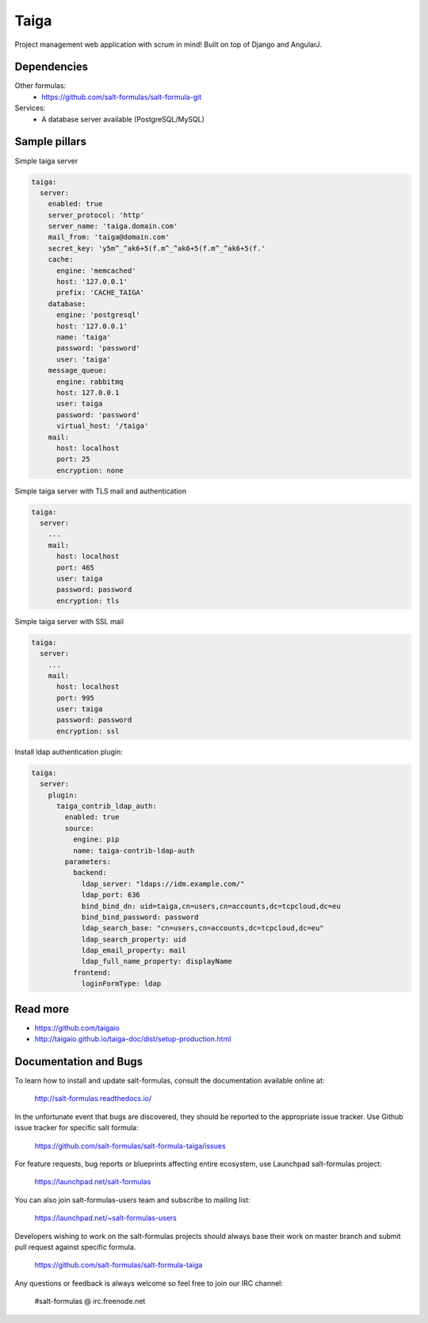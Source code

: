
=====
Taiga
=====

Project management web application with scrum in mind! Built on top of Django and AngularJ.

Dependencies
============

Other formulas:
  * https://github.com/salt-formulas/salt-formula-git

Services:
  * A database server available (PostgreSQL/MySQL)

Sample pillars
==============

Simple taiga server

.. code-block:: yaml

    taiga:
      server:
        enabled: true
        server_protocol: 'http'
        server_name: 'taiga.domain.com'
        mail_from: 'taiga@domain.com'
        secret_key: 'y5m^_^ak6+5(f.m^_^ak6+5(f.m^_^ak6+5(f.'
        cache:
          engine: 'memcached'
          host: '127.0.0.1'
          prefix: 'CACHE_TAIGA'
        database:
          engine: 'postgresql'
          host: '127.0.0.1'
          name: 'taiga'
          password: 'password'
          user: 'taiga'
        message_queue:
          engine: rabbitmq
          host: 127.0.0.1
          user: taiga
          password: 'password'
          virtual_host: '/taiga'
        mail:
          host: localhost
          port: 25
          encryption: none

Simple taiga server with TLS mail and authentication

.. code-block:: yaml

    taiga:
      server:
        ...
        mail:
          host: localhost
          port: 465
          user: taiga
          password: password
          encryption: tls

Simple taiga server with SSL mail

.. code-block:: yaml

    taiga:
      server:
        ...
        mail:
          host: localhost
          port: 995
          user: taiga
          password: password
          encryption: ssl

Install ldap authentication plugin:

.. code-block:: yaml

    taiga:
      server:
        plugin:
          taiga_contrib_ldap_auth:
            enabled: true
            source:
              engine: pip
              name: taiga-contrib-ldap-auth
            parameters:
              backend:
                ldap_server: "ldaps://idm.example.com/"
                ldap_port: 636
                bind_bind_dn: uid=taiga,cn=users,cn=accounts,dc=tcpcloud,dc=eu
                bind_bind_password: password
                ldap_search_base: "cn=users,cn=accounts,dc=tcpcloud,dc=eu"
                ldap_search_property: uid
                ldap_email_property: mail
                ldap_full_name_property: displayName
              frontend:
                loginFormType: ldap

Read more
=========

* https://github.com/taigaio
* http://taigaio.github.io/taiga-doc/dist/setup-production.html

Documentation and Bugs
======================

To learn how to install and update salt-formulas, consult the documentation
available online at:

    http://salt-formulas.readthedocs.io/

In the unfortunate event that bugs are discovered, they should be reported to
the appropriate issue tracker. Use Github issue tracker for specific salt
formula:

    https://github.com/salt-formulas/salt-formula-taiga/issues

For feature requests, bug reports or blueprints affecting entire ecosystem,
use Launchpad salt-formulas project:

    https://launchpad.net/salt-formulas

You can also join salt-formulas-users team and subscribe to mailing list:

    https://launchpad.net/~salt-formulas-users

Developers wishing to work on the salt-formulas projects should always base
their work on master branch and submit pull request against specific formula.

    https://github.com/salt-formulas/salt-formula-taiga

Any questions or feedback is always welcome so feel free to join our IRC
channel:

    #salt-formulas @ irc.freenode.net

